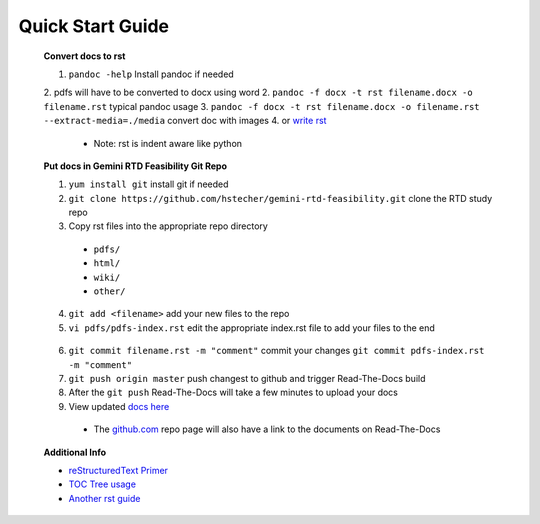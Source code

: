 Quick Start Guide
=================

 **Convert docs to rst**

 1. ``pandoc -help`` Install pandoc if needed
 2. pdfs will have to be converted to docx using word
 2. ``pandoc -f docx -t rst filename.docx -o filename.rst`` typical pandoc usage
 3. ``pandoc -f docx -t rst filename.docx -o filename.rst --extract-media=./media`` convert doc with images
 4. or `write rst <https://www.sphinx-doc.org/en/master/usage/restructuredtext/basics.html>`_ 

  * Note: rst is indent aware like python 

 **Put docs in Gemini RTD Feasibility Git Repo**

 1. ``yum install git`` install git if needed
 2. ``git clone https://github.com/hstecher/gemini-rtd-feasibility.git`` clone the RTD study repo
 3. Copy rst files into the appropriate repo directory

  * ``pdfs/``
  * ``html/``
  * ``wiki/``
  * ``other/``

 4. ``git add <filename>`` add your new files to the repo
 5. ``vi pdfs/pdfs-index.rst`` edit the appropriate index.rst file to add your files to the end ::

   .. literalinclude:: ../pdfs/pdfs-index.rst 
      :language: rst
      :emphasize-lines: 8

 6. ``git commit filename.rst -m "comment"`` commit your changes
    ``git commit pdfs-index.rst -m "comment"``

 7. ``git push origin master`` push changest to github and trigger Read-The-Docs build

 8. After the ``git push`` Read-The-Docs will take a few minutes to upload your docs
 9. View updated `docs here <https://gemini-rtd-feasibility.readthedocs.io/en/latest/index.html>`_

  * The `github.com <https://www.github.com/hstecher/gemini-rtd-feasibility>`_ repo page will also have a link to the documents on Read-The-Docs

 **Additional Info**

 * `reStructuredText Primer <https://www.sphinx-doc.org/en/master/usage/restructuredtext/basics.html>`_

 * `TOC Tree usage <https://www.sphinx-doc.org/en/1.5/markup/toctree.html>`_ 
 
 * `Another rst guide <https://thomas-cokelaer.info/tutorials/sphinx/rest_syntax.htmltext#-formatting>`_ 



